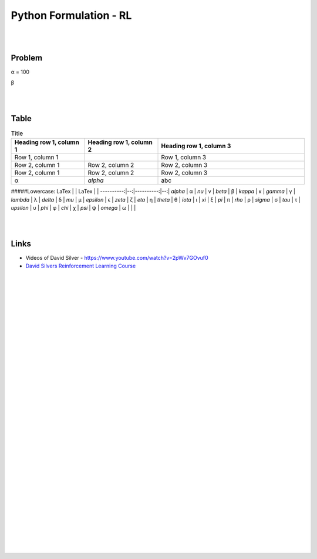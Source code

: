 
Python Formulation - RL
############################


|
|




Problem 
~~~~~~~~~


α = 100

β





|
|




Table
~~~~~~~~~


.. list-table:: Title
   :widths: 25 25 50
   :header-rows: 1

   * - Heading row 1, column 1
     - Heading row 1, column 2
     - Heading row 1, column 3
   * - Row 1, column 1
     -
     - Row 1, column 3
   * - Row 2, column 1
     - Row 2, column 2
     - Row 2, column 3
   * - Row 2, column 1
     - Row 2, column 2
     - Row 2, column 3
   * - α
     - `\alpha`
     - abc
    





#####Lowercase:
LaTex      |   | LaTex     |   |
----------:|--:|----------:|--:|
`\alpha`   | α | `\nu`     | ν |
`\beta`    | β | `\kappa`  | κ |
`\gamma`   | γ | `\lambda` | λ |
`\delta`   | δ |  `\mu`    | µ |    
`\epsilon` | ϵ | `\zeta`   | ζ |
`\eta`     | η | `\theta`  | θ |
`\iota`    | ι | `\xi`     | ξ |
`\pi`      | π | `\rho`    | ρ |
`\sigma`   | σ | `\tau`    | τ |
`\upsilon` | υ | `\phi`    | φ |
`\chi`     | χ | `\psi`    | ψ |
`\omega`   | ω |           |   |




|
|


Links
~~~~~~~~~~~~~~~~~~~~~

* Videos of David Silver - https://www.youtube.com/watch?v=2pWv7GOvuf0
* `David Silvers Reinforcement Learning Course <https://www.davidsilver.uk/teaching/>`_



|
|
|
|
|
|
|
|
|
|
|
|
|
|
|
|
|
|
|
|
|
|
|
|
|
|









































































 
  





|
|
|
|
|
|
|
|
